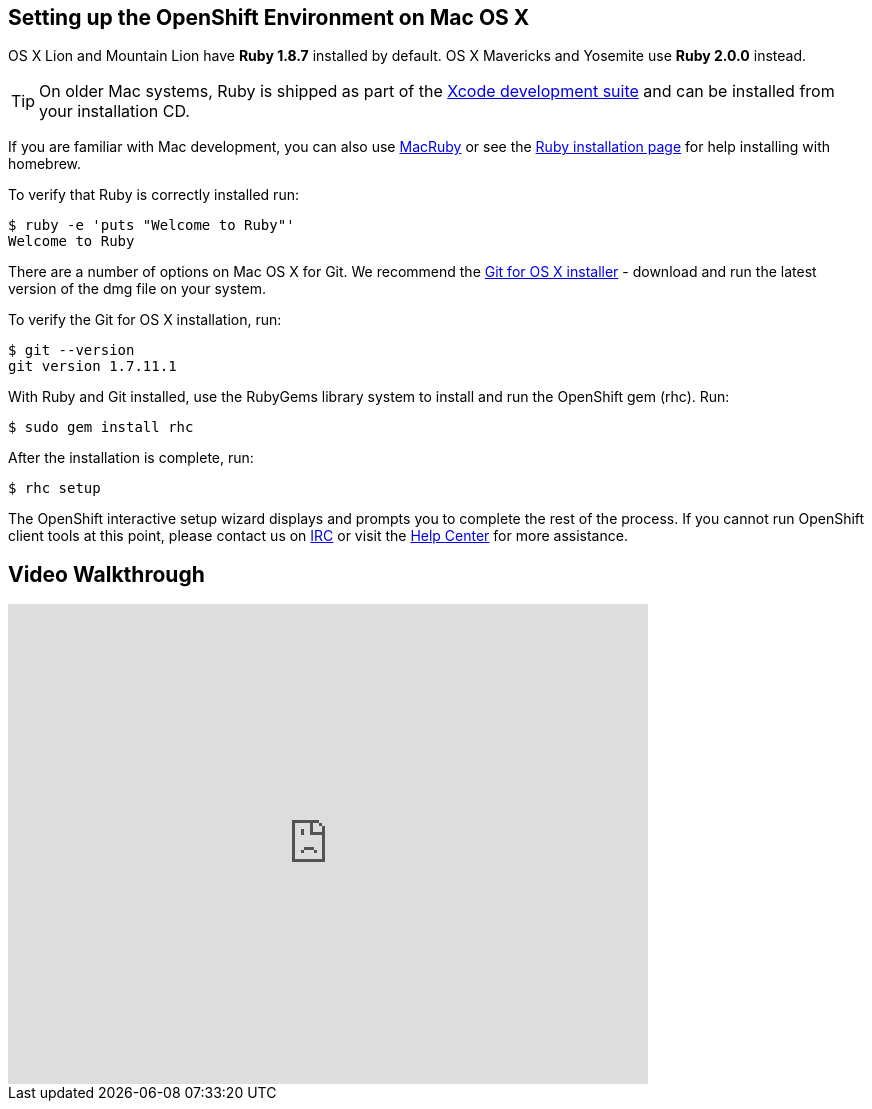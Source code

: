 [[mac-os-x]]
== Setting up the OpenShift Environment on Mac OS X
OS X Lion and Mountain Lion have *Ruby 1.8.7* installed by default. OS X Mavericks and Yosemite use *Ruby 2.0.0* instead.

TIP: On older Mac systems, Ruby is shipped as part of the link:http://developer.apple.com/xcode[Xcode development suite] and can be installed from your installation CD.

If you are familiar with Mac development, you can also use link:http://macruby.org/[MacRuby] or see the
link:http://www.ruby-lang.org/en/downloads/[Ruby installation page] for help installing with homebrew.

To verify that Ruby is correctly installed run:
[source]
----
$ ruby -e 'puts "Welcome to Ruby"'
Welcome to Ruby
----

There are a number of options on Mac OS X for Git. We recommend the link:http://code.google.com/p/git-osx-installer/[Git for OS X installer] - download and run the latest version of the dmg file on your system.

To verify the Git for OS X installation, run:
[source]
----
$ git --version
git version 1.7.11.1
----

With Ruby and Git installed, use the RubyGems library system to install and run the OpenShift gem (rhc). Run:
[source]
----
$ sudo gem install rhc
----

After the installation is complete, run:
[source]
----
$ rhc setup
----

The OpenShift interactive setup wizard displays and prompts you to complete the rest of the process. If you cannot run OpenShift client tools at this point, please contact us on link:https://www.openshift.com/irc[IRC] or visit the link:https://help.openshift.com[Help Center] for more assistance.

== Video Walkthrough

video::MoGpT1AW3MA[youtube, width=640, height=480]
